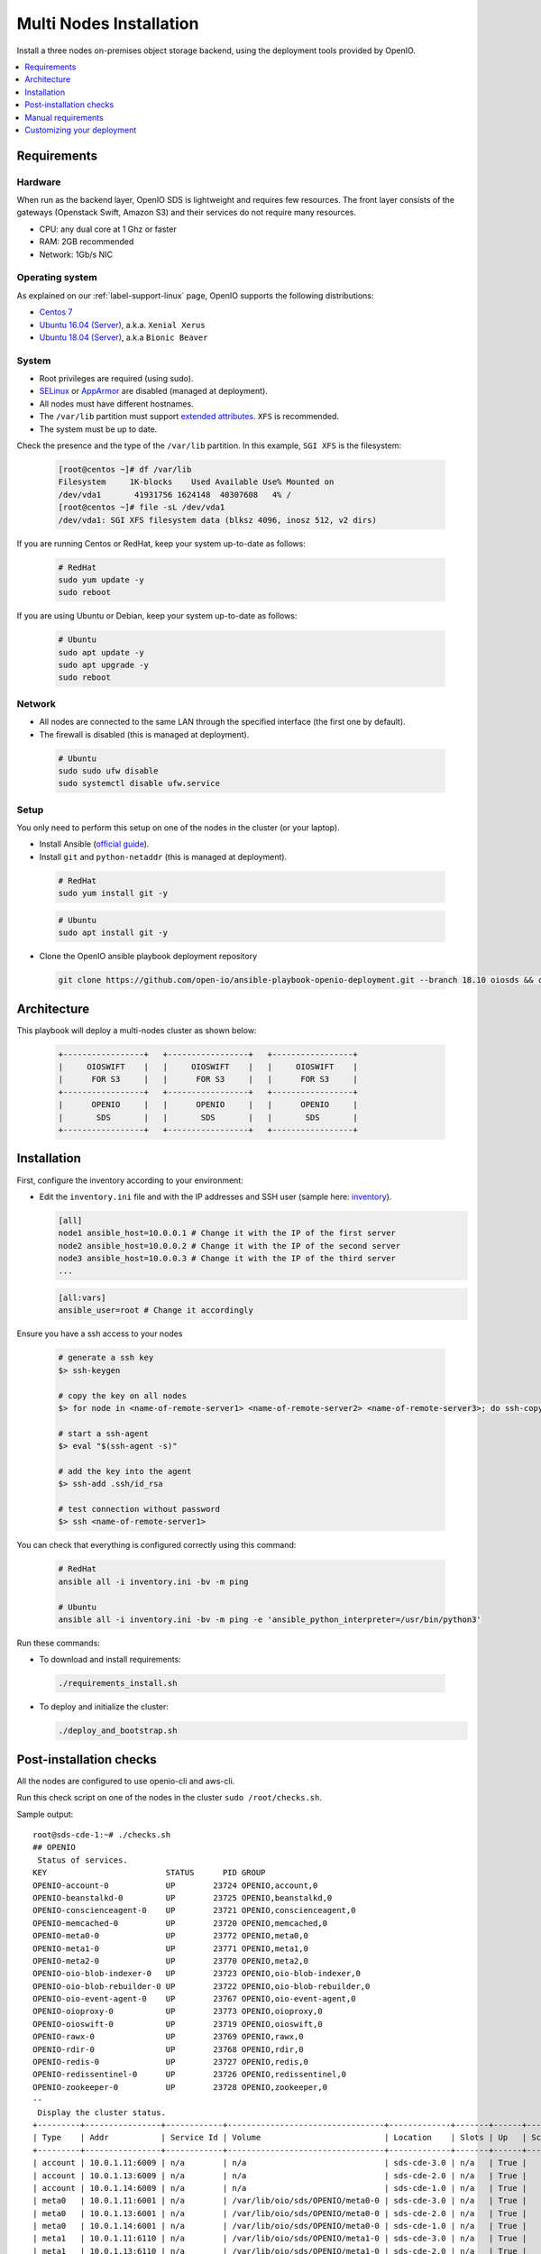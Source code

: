 .. title:: Deploy a multi-node Swift/S3 on-premises object storage backend

.. _ref-install-guide:

========================
Multi Nodes Installation
========================

Install a three nodes on-premises object storage backend, using the deployment tools provided by OpenIO.

.. contents::
   :backlinks: none
   :depth: 1
   :local:


Requirements
============

Hardware
--------

When run as the backend layer, OpenIO SDS is lightweight and requires few resources.
The front layer consists of the gateways (Openstack Swift, Amazon S3) and their services do not require many resources.

- CPU: any dual core at 1 Ghz or faster
- RAM: 2GB recommended
- Network: 1Gb/s NIC

Operating system
----------------

As explained on our :ref:`label-support-linux` page, OpenIO supports the following distributions:

-  `Centos 7 <https://www.centos.org/>`_
-  `Ubuntu 16.04 (Server) <http://releases.ubuntu.com/releases/16.04/>`_, a.k.a. ``Xenial Xerus``
-  `Ubuntu 18.04 (Server) <http://releases.ubuntu.com/18.04/>`_, a.k.a ``Bionic Beaver``

System
------

-  Root privileges are required (using sudo).
-  `SELinux <https://access.redhat.com/documentation/en-us/red_hat_enterprise_linux/7/html/selinux_users_and_administrators_guide/sect-security-enhanced_linux-working_with_selinux-changing_selinux_modes>`__ or `AppArmor <https://help.ubuntu.com/lts/serverguide/apparmor.html.en>`__ are disabled (managed at deployment).
-  All nodes must have different hostnames.
-  The ``/var/lib`` partition must support `extended attributes <http://man7.org/linux/man-pages/man7/xattr.7.html>`_. ``XFS`` is recommended.
-  The system must be up to date.

Check the presence and the type of the ``/var/lib`` partition. In this example, ``SGI XFS`` is the filesystem:

  .. code-block:: shell

    [root@centos ~]# df /var/lib
    Filesystem     1K-blocks    Used Available Use% Mounted on
    /dev/vda1       41931756 1624148  40307608   4% /
    [root@centos ~]# file -sL /dev/vda1
    /dev/vda1: SGI XFS filesystem data (blksz 4096, inosz 512, v2 dirs)

If you are running Centos or RedHat, keep your system up-to-date as follows:

  .. code-block:: shell

    # RedHat
    sudo yum update -y
    sudo reboot

If you are using Ubuntu or Debian, keep your system up-to-date as follows:

  .. code-block:: shell

    # Ubuntu
    sudo apt update -y
    sudo apt upgrade -y
    sudo reboot


Network
-------

-  All nodes are connected to the same LAN through the specified interface (the first one by default).
-  The firewall is disabled (this is managed at deployment).

  .. code-block:: shell

    # Ubuntu
    sudo sudo ufw disable
    sudo systemctl disable ufw.service


Setup
-----

You only need to perform this setup on one of the nodes in the cluster (or your laptop).

-  Install Ansible (`official guide <https://docs.ansible.com/ansible/latest/installation_guide/intro_installation.html>`__).
-  Install ``git`` and ``python-netaddr`` (this is managed at deployment).

  .. code-block:: shell

    # RedHat
    sudo yum install git -y

  .. code-block:: shell

    # Ubuntu
    sudo apt install git -y

-  Clone the OpenIO ansible playbook deployment repository

  .. code-block:: shell

    git clone https://github.com/open-io/ansible-playbook-openio-deployment.git --branch 18.10 oiosds && cd oiosds/products/sds

Architecture
============

This playbook will deploy a multi-nodes cluster as shown below:

  .. code-block:: shell


    +-----------------+   +-----------------+   +-----------------+
    |     OIOSWIFT    |   |     OIOSWIFT    |   |     OIOSWIFT    |
    |      FOR S3     |   |      FOR S3     |   |      FOR S3     |
    +-----------------+   +-----------------+   +-----------------+
    |      OPENIO     |   |      OPENIO     |   |      OPENIO     |
    |       SDS       |   |       SDS       |   |       SDS       |
    +-----------------+   +-----------------+   +-----------------+



Installation
============

First, configure the inventory according to your environment:

- Edit the ``inventory.ini`` file and with the IP addresses and SSH user (sample here: `inventory <https://github.com/open-io/ansible-playbook-openio-deployment/blob/18.10/products/sds/inventory.ini>`__).

  .. code-block:: shell

    [all]
    node1 ansible_host=10.0.0.1 # Change it with the IP of the first server
    node2 ansible_host=10.0.0.2 # Change it with the IP of the second server
    node3 ansible_host=10.0.0.3 # Change it with the IP of the third server
    ...

  .. code-block:: shell

    [all:vars]
    ansible_user=root # Change it accordingly

Ensure you have a ssh access to your nodes

  .. code-block:: shell

    # generate a ssh key
    $> ssh-keygen

    # copy the key on all nodes
    $> for node in <name-of-remote-server1> <name-of-remote-server2> <name-of-remote-server3>; do ssh-copy-id $node; done

    # start a ssh-agent
    $> eval "$(ssh-agent -s)"

    # add the key into the agent
    $> ssh-add .ssh/id_rsa

    # test connection without password
    $> ssh <name-of-remote-server1>

You can check that everything is configured correctly using this command:

  .. code-block:: shell

    # RedHat
    ansible all -i inventory.ini -bv -m ping

    # Ubuntu
    ansible all -i inventory.ini -bv -m ping -e 'ansible_python_interpreter=/usr/bin/python3'


Run these commands:

-  To download and install requirements:

  .. code-block:: shell

    ./requirements_install.sh

- To deploy and initialize the cluster:

  .. code-block:: shell

    ./deploy_and_bootstrap.sh

Post-installation checks
========================

All the nodes are configured to use openio-cli and aws-cli.

Run this check script on one of the nodes in the cluster ``sudo /root/checks.sh``.

Sample output:

::

  root@sds-cde-1:~# ./checks.sh
  ## OPENIO
   Status of services.
  KEY                         STATUS      PID GROUP
  OPENIO-account-0            UP        23724 OPENIO,account,0
  OPENIO-beanstalkd-0         UP        23725 OPENIO,beanstalkd,0
  OPENIO-conscienceagent-0    UP        23721 OPENIO,conscienceagent,0
  OPENIO-memcached-0          UP        23720 OPENIO,memcached,0
  OPENIO-meta0-0              UP        23772 OPENIO,meta0,0
  OPENIO-meta1-0              UP        23771 OPENIO,meta1,0
  OPENIO-meta2-0              UP        23770 OPENIO,meta2,0
  OPENIO-oio-blob-indexer-0   UP        23723 OPENIO,oio-blob-indexer,0
  OPENIO-oio-blob-rebuilder-0 UP        23722 OPENIO,oio-blob-rebuilder,0
  OPENIO-oio-event-agent-0    UP        23767 OPENIO,oio-event-agent,0
  OPENIO-oioproxy-0           UP        23773 OPENIO,oioproxy,0
  OPENIO-oioswift-0           UP        23719 OPENIO,oioswift,0
  OPENIO-rawx-0               UP        23769 OPENIO,rawx,0
  OPENIO-rdir-0               UP        23768 OPENIO,rdir,0
  OPENIO-redis-0              UP        23727 OPENIO,redis,0
  OPENIO-redissentinel-0      UP        23726 OPENIO,redissentinel,0
  OPENIO-zookeeper-0          UP        23728 OPENIO,zookeeper,0
  --
   Display the cluster status.
  +---------+----------------+------------+---------------------------------+-------------+-------+------+-------+
  | Type    | Addr           | Service Id | Volume                          | Location    | Slots | Up   | Score |
  +---------+----------------+------------+---------------------------------+-------------+-------+------+-------+
  | account | 10.0.1.11:6009 | n/a        | n/a                             | sds-cde-3.0 | n/a   | True |   100 |
  | account | 10.0.1.13:6009 | n/a        | n/a                             | sds-cde-2.0 | n/a   | True |    99 |
  | account | 10.0.1.14:6009 | n/a        | n/a                             | sds-cde-1.0 | n/a   | True |    70 |
  | meta0   | 10.0.1.11:6001 | n/a        | /var/lib/oio/sds/OPENIO/meta0-0 | sds-cde-3.0 | n/a   | True |   100 |
  | meta0   | 10.0.1.13:6001 | n/a        | /var/lib/oio/sds/OPENIO/meta0-0 | sds-cde-2.0 | n/a   | True |    99 |
  | meta0   | 10.0.1.14:6001 | n/a        | /var/lib/oio/sds/OPENIO/meta0-0 | sds-cde-1.0 | n/a   | True |    90 |
  | meta1   | 10.0.1.11:6110 | n/a        | /var/lib/oio/sds/OPENIO/meta1-0 | sds-cde-3.0 | n/a   | True |    93 |
  | meta1   | 10.0.1.13:6110 | n/a        | /var/lib/oio/sds/OPENIO/meta1-0 | sds-cde-2.0 | n/a   | True |    93 |
  | meta1   | 10.0.1.14:6110 | n/a        | /var/lib/oio/sds/OPENIO/meta1-0 | sds-cde-1.0 | n/a   | True |    92 |
  | meta2   | 10.0.1.11:6120 | n/a        | /var/lib/oio/sds/OPENIO/meta2-0 | sds-cde-3.0 | n/a   | True |    93 |
  | meta2   | 10.0.1.13:6120 | n/a        | /var/lib/oio/sds/OPENIO/meta2-0 | sds-cde-2.0 | n/a   | True |    93 |
  | meta2   | 10.0.1.14:6120 | n/a        | /var/lib/oio/sds/OPENIO/meta2-0 | sds-cde-1.0 | n/a   | True |    92 |
  | rawx    | 10.0.1.11:6200 | n/a        | /var/lib/oio/sds/OPENIO/rawx-0  | sds-cde-3.0 | n/a   | True |    93 |
  | rawx    | 10.0.1.13:6200 | n/a        | /var/lib/oio/sds/OPENIO/rawx-0  | sds-cde-2.0 | n/a   | True |    93 |
  | rawx    | 10.0.1.14:6200 | n/a        | /var/lib/oio/sds/OPENIO/rawx-0  | sds-cde-1.0 | n/a   | True |    93 |
  | rdir    | 10.0.1.11:6300 | n/a        | /var/lib/oio/sds/OPENIO/rdir-0  | sds-cde-3.0 | n/a   | True |   100 |
  | rdir    | 10.0.1.13:6300 | n/a        | /var/lib/oio/sds/OPENIO/rdir-0  | sds-cde-2.0 | n/a   | True |    99 |
  | rdir    | 10.0.1.14:6300 | n/a        | /var/lib/oio/sds/OPENIO/rdir-0  | sds-cde-1.0 | n/a   | True |    70 |
  +---------+----------------+------------+---------------------------------+-------------+-------+------+-------+
  --
   Upload the /etc/passwd file to the bucket MY_CONTAINER of the project MY_ACCOUNT.
  +--------+------+----------------------------------+--------+
  | Name   | Size | Hash                             | Status |
  +--------+------+----------------------------------+--------+
  | passwd | 1996 | 420C3FC20631F95B6EED50E7423295F6 | Ok     |
  +--------+------+----------------------------------+--------+
  --
   Get some information about your object.
  +----------------+--------------------------------------------------------------------+
  | Field          | Value                                                              |
  +----------------+--------------------------------------------------------------------+
  | account        | MY_ACCOUNT                                                         |
  | base_name      | 7B1F1716BE955DE2D677B68819836E4F75FD2424F6D22DB60F9F2BB40331A741.1 |
  | bytes_usage    | 1.996KB                                                            |
  | container      | MY_CONTAINER                                                       |
  | ctime          | 1540562156                                                         |
  | max_versions   | Namespace default                                                  |
  | objects        | 1                                                                  |
  | quota          | Namespace default                                                  |
  | status         | Enabled                                                            |
  | storage_policy | Namespace default                                                  |
  +----------------+--------------------------------------------------------------------+
  --
   List objects in container.
  +--------+------+----------------------------------+------------------+
  | Name   | Size | Hash                             |          Version |
  +--------+------+----------------------------------+------------------+
  | passwd | 1996 | 420C3FC20631F95B6EED50E7423295F6 | 1540562156802496 |
  +--------+------+----------------------------------+------------------+
  --
   Find the services used by your container.
  +-----------------+--------------------------------------------------------------------+
  | Field           | Value                                                              |
  +-----------------+--------------------------------------------------------------------+
  | account         | MY_ACCOUNT                                                         |
  | base_name       | 7B1F1716BE955DE2D677B68819836E4F75FD2424F6D22DB60F9F2BB40331A741.1 |
  | meta0           | 10.0.1.11:6001, 10.0.1.13:6001, 10.0.1.14:6001                     |
  | meta1           | 10.0.1.11:6110, 10.0.1.13:6110, 10.0.1.14:6110                     |
  | meta2           | 10.0.1.11:6120, 10.0.1.14:6120, 10.0.1.13:6120                     |
  | meta2.sys.peers | 10.0.1.11:6120, 10.0.1.13:6120, 10.0.1.14:6120                     |
  | name            | MY_CONTAINER                                                       |
  | status          | Enabled                                                            |
  +-----------------+--------------------------------------------------------------------+
  --
   Save the data stored in the given object to the --file destination.
  root:x:0:0:root:/root:/bin/bash
  daemon:x:1:1:daemon:/usr/sbin:/usr/sbin/nologin
  bin:x:2:2:bin:/bin:/usr/sbin/nologin
  sys:x:3:3:sys:/dev:/usr/sbin/nologin
  sync:x:4:65534:sync:/bin:/bin/sync
  games:x:5:60:games:/usr/games:/usr/sbin/nologin
  man:x:6:12:man:/var/cache/man:/usr/sbin/nologin
  lp:x:7:7:lp:/var/spool/lpd:/usr/sbin/nologin
  mail:x:8:8:mail:/var/mail:/usr/sbin/nologin
  news:x:9:9:news:/var/spool/news:/usr/sbin/nologin
  --
   Show account informations.
  +------------+------------+
  | Field      | Value      |
  +------------+------------+
  | account    | MY_ACCOUNT |
  | bytes      | 1.996KB    |
  | containers | 1          |
  | ctime      | 1540497830 |
  | metadata   | {}         |
  | objects    | 1          |
  +------------+------------+
  --
   Delete your object.
  +--------+---------+
  | Name   | Deleted |
  +--------+---------+
  | passwd | True    |
  +--------+---------+
  --
   Delete your empty container.
  --

  ------
  ## AWS
   Create a bucket mybucket.
  make_bucket: mybucket
  --
   Upload the /etc/passwd file to the bucket mybucket.
  upload: ../etc/passwd to s3://mybucket/passwd
  --
   List your buckets.
  2018-10-26 13:56:00    1.9 KiB passwd

  Total Objects: 1
     Total Size: 1.9 KiB
  --
   Save the data stored in the given object to the specified file.
  download: s3://mybucket/passwd to ../tmp/passwd.aws
  root:x:0:0:root:/root:/bin/bash
  daemon:x:1:1:daemon:/usr/sbin:/usr/sbin/nologin
  bin:x:2:2:bin:/bin:/usr/sbin/nologin
  sys:x:3:3:sys:/dev:/usr/sbin/nologin
  sync:x:4:65534:sync:/bin:/bin/sync
  games:x:5:60:games:/usr/games:/usr/sbin/nologin
  man:x:6:12:man:/var/cache/man:/usr/sbin/nologin
  lp:x:7:7:lp:/var/spool/lpd:/usr/sbin/nologin
  mail:x:8:8:mail:/var/mail:/usr/sbin/nologin
  news:x:9:9:news:/var/spool/news:/usr/sbin/nologin
  --
   Delete your object.
  delete: s3://mybucket/passwd
  --
   Delete your empty bucket.
  remove_bucket: mybucket
  --
  Done !

  ++++
   AWS S3 summary:
    endpoint: http://10.0.1.14:6007
    region: us-east-1
    access key: demo:demo
    secret key: DEMO_PASS
    ssl: false
    signature_version: s3v4
    path style: true


Manual requirements
===================

This deployment is designed to be as simple as possible.
Set ``openio_manage_os_requirement`` to ``false`` in the file `all.yml <https://github.com/open-io/ansible-playbook-openio-deployment/blob/18.10/products/sds/group_vars/all.yml>`__ if you wish to manually manage your requirements.

SELinux and AppArmor
--------------------

`SELinux <https://access.redhat.com/documentation/en-us/red_hat_enterprise_linux/7/html/selinux_users_and_administrators_guide/sect-security-enhanced_linux-working_with_selinux-changing_selinux_modes>`__ or `AppArmor <https://help.ubuntu.com/lts/serverguide/apparmor.html.en>`__ must be disabled:

  .. code-block:: shell

    # RedHat
    sudo sed -i -e 's@^SELINUX=enforcing$@SELINUX=disabled@g' /etc/selinux/config
    sudo setenforce 0
    sudo systemctl disable selinux.service

  .. code-block:: shell

    # Ubuntu
    sudo service apparmor stop
    sudo apparmor teardown
    sudo update-rc.d -f apparmor remove

Firewall
--------

The firewall must be disabled:

  .. code-block:: shell

    # RedHat
    sudo systemctl stop firewalld.service
    sudo systemctl disable firewalld.service

  .. code-block:: shell

    # Ubuntu
    sudo sudo ufw disable
    sudo systemctl disable ufw.service

Proxy
-----

Set your variables environment in the file `all.yml <https://github.com/open-io/ansible-playbook-openio-deployment/blob/18.10/products/sds/group_vars/all.yml>`__.

  .. code-block:: shell

    openio_environment:
      http_proxy: http://proxy.example.com:8080
      https_proxy: http://proxy.bos.example.com:8080

Customizing your deployment
===========================

Manage NTP configuration
------------------------

You can set the time settings in the `all.yml <https://github.com/open-io/ansible-playbook-openio-deployment/blob/18.10/products/sds/group_vars/all.yml>`__ file.
By default, the deployment does not change your timezone but enable the NTP service and set four NTP servers

.. code-block:: yaml
   :caption: all.yml

   ---
   # NTP
   ntp_enabled: true
   ntp_manage_config: true
   ntp_manage_timezone: false
   ntp_timezone: "Etc/UTC"
   ntp_area: ""
   ntp_servers:
     - "0{{ ntp_area }}.pool.ntp.org iburst"
     - "1{{ ntp_area }}.pool.ntp.org iburst"
     - "2{{ ntp_area }}.pool.ntp.org iburst"
     - "3{{ ntp_area }}.pool.ntp.org iburst"
   ntp_restrict:
     - "127.0.0.1"
     - "::1"
   ...

If needed, you can add your own settings:

.. code-block:: yaml
   :caption: all.yml

   ---
   # NTP
   ntp_enabled: true
   ntp_manage_config: true
   ntp_manage_timezone: true
   ntp_timezone: "Europe/Paris"
   ntp_area: ".fr"
   ntp_servers:
     - "0{{ ntp_area }}.pool.ntp.org iburst"
     - "1{{ ntp_area }}.pool.ntp.org iburst"
     - "2{{ ntp_area }}.pool.ntp.org iburst"
     - "3{{ ntp_area }}.pool.ntp.org iburst"
   ntp_restrict:
     - "127.0.0.1"
     - "::1"
   ...

Manage storage volumes
----------------------

You can customize all storage devices by node in the `host_vars <https://github.com/open-io/ansible-playbook-openio-deployment/tree/18.10/products/sds/host_vars>`__ folder.
In this example, the nodes have two mounted volumes to store data and one to store metadata:

.. code-block:: yaml
   :caption: node1.yml

   ---
   openio_data_mounts:
     - { partition: '/dev/sdb', mountpoint: "/mnt/sda1" }
     - { partition: '/dev/sdc', mountpoint: "/mnt/sda2" }
   openio_metadata_mounts:
     - { partition: '/dev/sdd', mountpoint: "/mnt/ssd1" }
   ...

Manage the ssh connection
-------------------------

If your nodes don't all have the same ssh user configured, you can define a specific ssh user (or key) for the deployment of each node.

.. code-block:: yaml
   :caption: node1.yml

   ---
   ansible_user: my_user
   ansible_ssh_private_key_file: /home/john/.ssh/id_rsa
   #ansible_port: 2222
   #ansible_python_interpreter: /usr/local/bin/python
   ...

Manage the data network interface used
--------------------------------------

The interface used for data is defined by ``openio_bind_interface`` in the `openio.yml <https://github.com/open-io/ansible-playbook-openio-deployment/blob/18.10/products/sds/group_vars/openio.yml>`__. You can define a specific interface for a node in its ``host_vars`` file.

.. code-block:: yaml
   :caption: node1.yml

   ---
   openio_bind_interface: eth2
   ...

Manage the data network interface
---------------------------------

If you prefer to define each IP address instead of using a global interface, you can set it in the ``host_vars`` files.

.. code-block:: yaml
  :caption: node1.yml

  ---
  openio_bind_interface: "bond0"
  openio_bind_address: "{{ ansible_bond0.ipv4.address }}"
  ...

Manage S3 authentification
--------------------------

Set ``name``, ``password``, and ``role`` in `openio.yml <https://github.com/open-io/ansible-playbook-openio-deployment/blob/18.10/products/sds/group_vars/openio.yml>`__.

.. code-block:: yaml
  :caption: openio.yml

  ---
  # S3 users
  openio_oioswift_users:
    - name: "demo:demo"
      password: "DEMO_PASS"
      roles:
        - member
    - name: "test:tester"
      password: "testing"
      roles:
        - member
        - reseller_admin
  ...

Docker nodes
------------

If you don't have physical nodes to test our solution, you can spawn some *Docker* containers with the script provided.

.. code-block:: shell
  :caption: Example:

  $ ./spawn_my_lab.sh 3
  Replace with the following in the file named "inventory.ini"
  [all]
  node1 ansible_host=11ce9e9fecde ansible_user=root ansible_connection=docker
  node2 ansible_host=12cd8e2fxdel ansible_user=root ansible_connection=docker
  node3 ansible_host=13fe6e4ehier ansible_user=root ansible_connection=docker

  Change the variables in group_vars/openio.yml and adapt them to your host capacity
